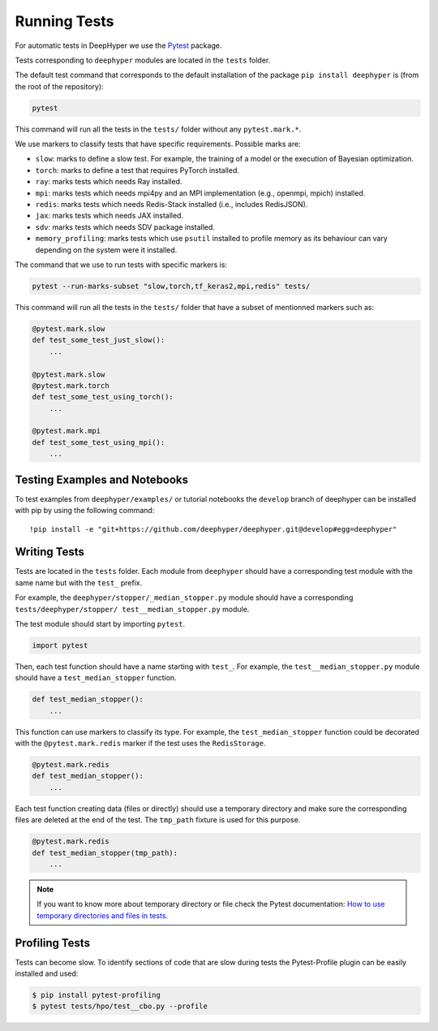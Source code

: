 Running Tests
*************

For automatic tests in DeepHyper we use the `Pytest <https://docs.pytest.org/en/latest/index.html>`_ package.

Tests corresponding to  ``deephyper`` modules are located in the ``tests`` folder.

The default test command that corresponds to the default installation of the package ``pip install deephyper`` is (from the root of the repository):

.. code-block:: console

    pytest

This command will run all the tests in the ``tests/`` folder without any ``pytest.mark.*``.

We use markers to classify tests that have specific requirements. Possible marks are:

- ``slow``: marks to define a slow test. For example, the training of a model or the execution of Bayesian optimization.
- ``torch``: marks to define a test that requires PyTorch installed.
- ``ray``: marks tests which needs Ray installed.
- ``mpi``: marks tests which needs mpi4py and an MPI implementation (e.g., openmpi, mpich) installed.
- ``redis``: marks tests which needs Redis-Stack installed (i.e., includes RedisJSON).
- ``jax``: marks tests which needs JAX installed.
- ``sdv``: marks tests which needs SDV package installed.
- ``memory_profiling``: marks tests which use ``psutil`` installed to profile memory as its behaviour can vary depending on the system were it installed.

The command that we use to run tests with specific markers is:

.. code-block:: console

    pytest --run-marks-subset "slow,torch,tf_keras2,mpi,redis" tests/

This command will run all the tests in the ``tests/`` folder that have a subset of mentionned markers such as:

.. code-block:: console

    @pytest.mark.slow
    def test_some_test_just_slow():
        ...

    @pytest.mark.slow
    @pytest.mark.torch
    def test_some_test_using_torch():
        ...

    @pytest.mark.mpi
    def test_some_test_using_mpi():
        ...


Testing Examples and Notebooks
==============================

To test examples from ``deephyper/examples/`` or tutorial notebooks the ``develop`` branch of deephyper can be installed with pip by using the following command::

    !pip install -e "git+https://github.com/deephyper/deephyper.git@develop#egg=deephyper"


Writing Tests
=============

Tests are located in the ``tests`` folder. Each module from ``deephyper`` should have a corresponding test module with the same name but with the ``test_`` prefix.

For example, the ``deephyper/stopper/_median_stopper.py`` module should have a corresponding ``tests/deephyper/stopper/ test__median_stopper.py`` module.

The test module should start by importing ``pytest``.

.. code-block:: python

    import pytest

Then, each test function should have a name starting with ``test_``. For example, the ``test__median_stopper.py`` module should have a ``test_median_stopper`` function.

.. code-block:: python

    def test_median_stopper():
        ...

This function can use markers to classify its type. For example, the ``test_median_stopper`` function could be decorated with the ``@pytest.mark.redis`` marker if the test uses the ``RedisStorage``.

.. code-block:: python

    @pytest.mark.redis
    def test_median_stopper():
        ...

Each test function creating data (files or directly) should use a temporary directory and make sure the corresponding files are deleted at the end of the test. The ``tmp_path`` fixture is used for this purpose.

.. code-block:: python

    @pytest.mark.redis
    def test_median_stopper(tmp_path):
        ...


.. note::

    If you want to know more about temporary directory or file check the Pytest documentation: `How to use temporary directories and files in tests <https://docs.pytest.org/en/latest/how-to/tmp_path.html>`_.


Profiling Tests
===============

Tests can become slow. To identify sections of code that are slow during tests the Pytest-Profile plugin can be easily installed and used:

.. code-block:: bash

    $ pip install pytest-profiling
    $ pytest tests/hpo/test__cbo.py --profile
